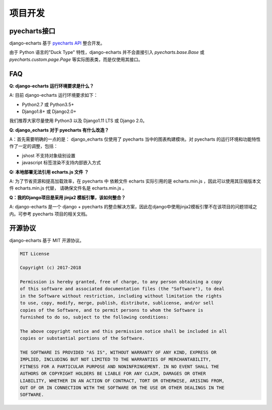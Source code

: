 项目开发
=========

pyecharts接口
--------------

django-echarts 基于 `pyecharts API`_ 整合开发。

.. _`pyecharts API`: https://github.com/pyecharts/pyecharts/blob/master/docs/zh-cn/doc_api.md

由于 Python 语言的"Duck Type" 特性，django-echarts 并不会直接引入 `pyecharts.base.Base` 或 `pyecharts.custom.page.Page` 等实际图表类，而是仅使用其接口。

FAQ
-----

**Q: django-echarts 运行环境要求是什么？**

A: 目前 django-echarts 运行环境要求如下：

- Python2.7 或 Python3.5+
- Django1.8+ 或 Django2.0+

我们推荐大家尽量使用 Python3 以及 Django1.11 LTS 或 Django 2.0。

**Q: django_echarts 对于 pyecharts 有什么改造？**

A：首先需要明确的一点的是： django_echarts 仅使用了 pyecharts 当中的图表构建模块。对 pyecharts 的运行环境和功能特性作了一定的调整，包括：

- jshost 不支持对象级别设置
- javascript 标签渲染不支持内部嵌入方式

**Q: 本地部署无法引用 echarts.js 文件 ？**

A: 为了节省资源和提高加载效率，在 pyecharts 中 依赖文件 echarts 实际引用的是 echarts.min.js ，因此可以使用其压缩版本文件 echarts.min.js 代替， 请确保文件名是 echarts.min.js 。

**Q：我的Django项目是采用 jinja2 模板引擎，该如何整合？**

A: django-echarts 是一个 django + pyecharts 的整合解决方案，因此在django中使用jinja2模板引擎不在该项目的问题领域之内。可参考 pyecharts 项目的相关文档。

开源协议
---------

django-echarts 基于 MIT 开源协议。

.. code-block:: none

    MIT License

    Copyright (c) 2017-2018

    Permission is hereby granted, free of charge, to any person obtaining a copy
    of this software and associated documentation files (the "Software"), to deal
    in the Software without restriction, including without limitation the rights
    to use, copy, modify, merge, publish, distribute, sublicense, and/or sell
    copies of the Software, and to permit persons to whom the Software is
    furnished to do so, subject to the following conditions:

    The above copyright notice and this permission notice shall be included in all
    copies or substantial portions of the Software.

    THE SOFTWARE IS PROVIDED "AS IS", WITHOUT WARRANTY OF ANY KIND, EXPRESS OR
    IMPLIED, INCLUDING BUT NOT LIMITED TO THE WARRANTIES OF MERCHANTABILITY,
    FITNESS FOR A PARTICULAR PURPOSE AND NONINFRINGEMENT. IN NO EVENT SHALL THE
    AUTHORS OR COPYRIGHT HOLDERS BE LIABLE FOR ANY CLAIM, DAMAGES OR OTHER
    LIABILITY, WHETHER IN AN ACTION OF CONTRACT, TORT OR OTHERWISE, ARISING FROM,
    OUT OF OR IN CONNECTION WITH THE SOFTWARE OR THE USE OR OTHER DEALINGS IN THE
    SOFTWARE.

